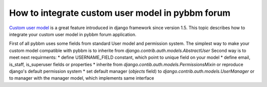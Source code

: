How to integrate custom user model in pybbm forum
=================================================

`Custom user model <https://docs.djangoproject.com/en/1.5/topics/auth/customizing/#substituting-a-custom-user-model>`_
is a great feature introduced in django framework since version 1.5. This topic describes how
to integrate your custom user model in pybbm forum application.

First of all pybbm uses some fields from standard User model and permission system.
The simplest way to make your custom model compatible with pybbm is to inherite from
`django.contrib.auth.models.AbstractUser`
Second way is to meet next requirments:
* define USERNAME_FIELD constant, which point to unique field on your model
* define email, is_staff, is_superuser fields or properties
* inherite from `django.contib.auth.models.PermissionsMixin` or reproduce django's
default permission system
* set default manager (`objects` field) to `django.contrib.auth.models.UserManager` or
to manager with the manager model, which implements same interface
